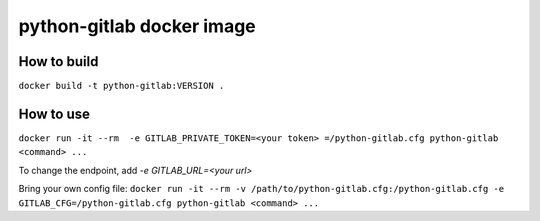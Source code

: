 python-gitlab docker image
==========================

How to build
------------

``docker build -t python-gitlab:VERSION .``

How to use
----------

``docker run -it --rm  -e GITLAB_PRIVATE_TOKEN=<your token> =/python-gitlab.cfg python-gitlab <command> ...``

To change the endpoint, add `-e GITLAB_URL=<your url>`


Bring your own config file:
``docker run -it --rm -v /path/to/python-gitlab.cfg:/python-gitlab.cfg -e GITLAB_CFG=/python-gitlab.cfg python-gitlab <command> ...``


